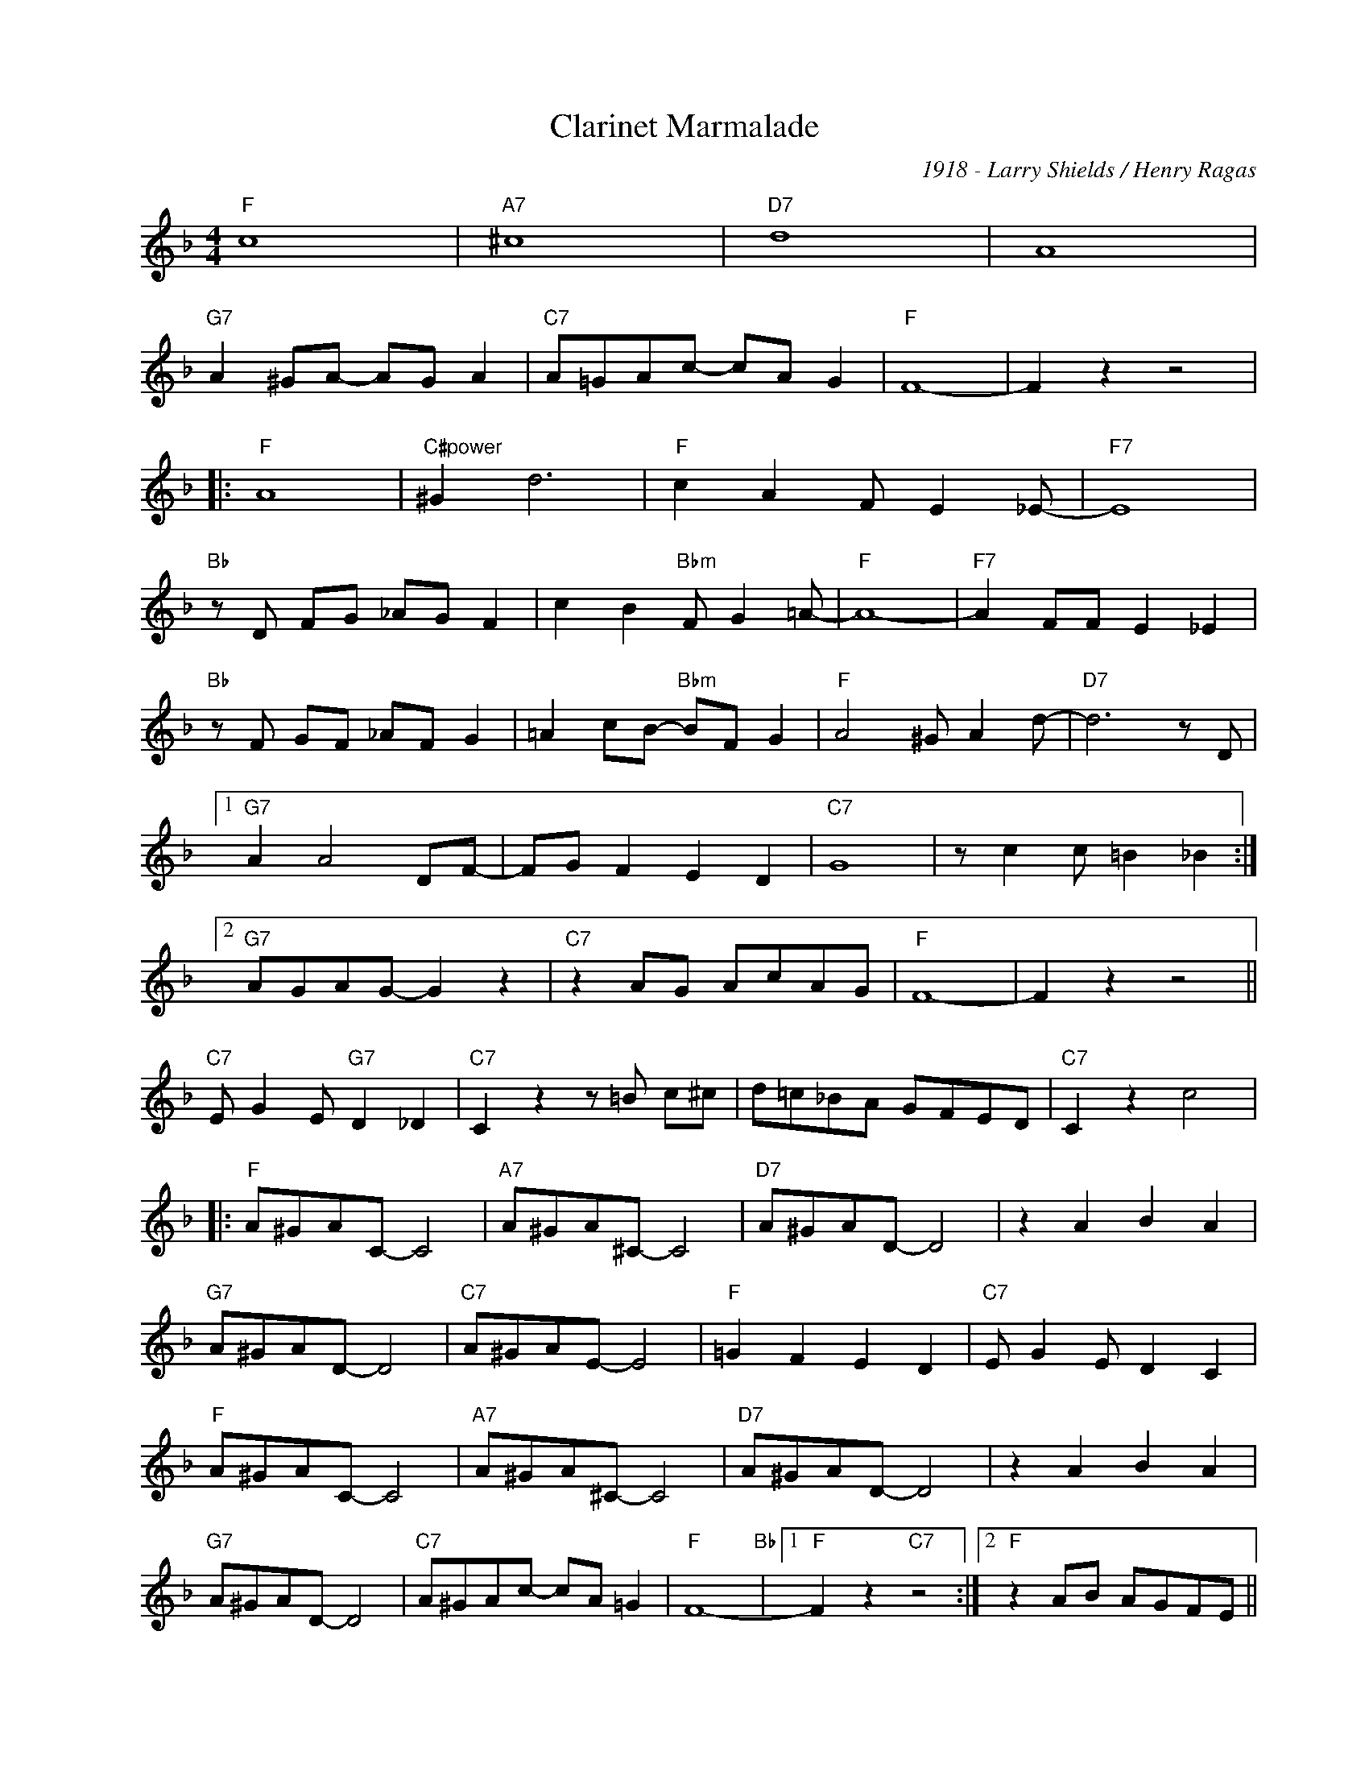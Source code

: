 X:1
T:Clarinet Marmalade
C:1918 - Larry Shields / Henry Ragas
Z:Copyright Â© www.realbook.site
L:1/8
M:4/4
I:linebreak $
K:F
V:1 treble nm=" " snm=" "
V:1
"F" c8 |"A7" ^c8 |"D7" d8 | A8 |$"G7" A2 ^GA- AG A2 |"C7" A=GAc- cA G2 |"F" F8- | F2 z2 z4 |:$ %8
"F" A8 |"C#power" ^G2 d6 |"F" c2 A2 F E2 _E- |"F7" E8 |$"Bb" z D FG _AG F2 | c2 B2"Bbm" F G2 =A- | %14
"F" A8- |"F7" A2 FF E2 _E2 |$"Bb" z F GF _AF G2 | =A2 cB-"Bbm" BF G2 |"F" A4 ^G A2 d- | %19
"D7" d6 z D |1$"G7" A2 A4 DF- | FG F2 E2 D2 |"C7" G8 | z c2 c =B2 _B2 :|2$"G7" AGAG- G2 z2 | %25
"C7" z2 AG AcAG |"F" F8- | F2 z2 z4 ||$"C7" E G2 E"G7" D2 _D2 |"C7" C2 z2 z =B c^c | d=c_BA GFED | %31
"C7" C2 z2 c4 |:$"F" A^GAC- C4 |"A7" A^GA^C- C4 |"D7" A^GAD- D4 | z2 A2 B2 A2 |$"G7" A^GAD- D4 | %37
"C7" A^GAE- E4 |"F" =G2 F2 E2 D2 |"C7" E G2 E D2 C2 |$"F" A^GAC- C4 |"A7" A^GA^C- C4 | %42
"D7" A^GAD- D4 | z2 A2 B2 A2 |$"G7" A^GAD- D4 |"C7" A^GAc- cA =G2 |"F" F8-"Bb" |1 %47
"F" F2 z2"C7" z4 :|2"F" z2 AB AGFE ||$"Dm" D2 D2- DEFG |"A7" A2 AB AGFE |"Dm" D2 D2- DEFG | %52
"A7" A2 AB AGFE |$"Gm" G2 G2- GABc |"D7" d2 d_e dcBA |"Gm" G2 G2- GABc |"D7" d2 z2 z2 cc |$ %57
"C7" c4 z2 cc |"Cdim7" c4 z2 cc |"C7" cc B2 G2 E2 | C2 z2 c2 z2 ||$"F" c8 |"A7" ^c8 |"D7" d8 | %64
 A8 |$"G7" AGAG- G4 |"C7" AGAc- cA G2 |"F" F8- | F2 z2 z4 |] %69

